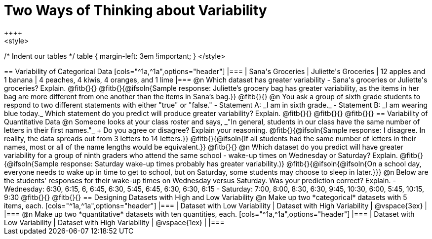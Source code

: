 = Two Ways of Thinking about Variability
++++
<style>
/* Indent our tables */
table { margin-left: 3em !important; }
</style>
++++
== Variability of Categorical Data

[cols="^1a,^1a",options="header"]
|===
| Sana's Groceries 			| Juliette's Groceries
| 12 apples and 1 banana 	| 4 peaches, 4 kiwis, 4 oranges, and 1 lime
|===

@n Which dataset has greater variability - Sana's groceries or Juliette's groceries? Explain. @fitb{}{}

@fitb{}{@ifsoln{Sample response: Juliette’s grocery bag has greater variability, as the items in her bag are more different from one another than the items in Sana’s bag.}}

@fitb{}{}

@n You ask a group of sixth grade students to respond to two different statements with either "true" or "false."

- Statement A: _I am in sixth grade._
- Statement B: _I am wearing blue today._

Which statement do you predict will produce greater variability? Explain. @fitb{}{}

@fitb{}{}

@fitb{}{}

== Variability of Quantitative Data

@n Someone looks at your class roster and says, _"In general, students in our class have the same number of letters in their first names."_ +
Do you agree or disagree? Explain your reasoning. @fitb{}{@ifsoln{Sample response: I disagree. In reality, the data spreads out from 3 letters to 14 letters.}}

@fitb{}{@ifsoln{If all students had the same number of letters in their names, most or all of the name lengths would be equivalent.}}

@fitb{}{}

@n Which dataset do you predict will have greater variability for a group of ninth graders who attend the same school - wake-up times on Wednesday or Saturday? Explain. @fitb{}{@ifsoln{Sample response: Saturday wake-up times probably has greater variability.)}

@fitb{}{@ifsoln{@ifsoln{On a school day, everyone needs to wake up in time to get to school, but on Saturday, some students may choose to sleep in later.}}}

@n Below are the students' responses for their wake-up times on Wednesday versus Saturday. Was your prediction correct? Explain.

- Wednesday: 6:30, 6:15, 6, 6:45, 6:30, 5:45, 6:45, 6:30, 6:30, 6:15

- Saturday: 7:00, 8:00, 8:30, 6:30, 9:45, 10:30, 6:00, 5:45, 10:15, 9:30

@fitb{}{}

@fitb{}{}

== Designing Datasets with High and Low Variability

@n Make up two *categorical* datasets with 5 items, each.

[cols="^1a,^1a",options="header"]
|===
| Dataset with Low Variability			| Dataset with High Variability
| @vspace{3ex}							|
|===

@n Make up two *quantitative* datasets with ten quantities, each.

[cols="^1a,^1a",options="header"]
|===
| Dataset with Low Variability			| Dataset with High Variability
| @vspace{1ex}							|
|===
